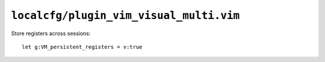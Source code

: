 ``localcfg/plugin_vim_visual_multi.vim``
========================================

Store registers across sessions::

    let g:VM_persistent_registers = v:true

